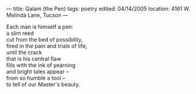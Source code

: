 :PROPERTIES:
:ID:       8C2F0EAC-1C74-4515-94EE-18DCA75BDA0A
:SLUG:     qalam-the-pen
:END:
---
title: Qalam (the Pen)
tags: poetry
edited: 04/14/2005
location: 4161 W. Melinda Lane, Tucson
---

#+BEGIN_VERSE
Each man is himself a pen:
a slim reed
cut from the bed of possibility,
fired in the pain and trials of life,
until the crack
that is his central flaw
fills with the ink of yearning
and bright tales appear --
from so humble a tool --
to tell of our Master's beauty.
#+END_VERSE

